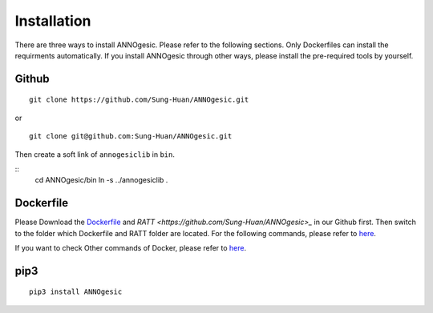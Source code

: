 Installation
============

There are three ways to install ANNOgesic. Please refer to the following 
sections. Only Dockerfiles can install the requirments automatically. If 
you install ANNOgesic through other ways, please install the pre-required 
tools by yourself.


Github
----------

::

    git clone https://github.com/Sung-Huan/ANNOgesic.git

or

::

    git clone git@github.com:Sung-Huan/ANNOgesic.git

Then create a soft link of ``annogesiclib`` in ``bin``.

::
    cd ANNOgesic/bin
    ln -s ../annogesiclib .

Dockerfile
----------

Please Download the `Dockerfile <https://github.com/Sung-Huan/ANNOgesic>`_ and 
`RATT  <https://github.com/Sung-Huan/ANNOgesic>_` in our Github first.
Then switch to the folder which Dockerfile and RATT folder are located. For the following commands, please 
refer to `here <https://github.com/Sung-Huan/ANNOgesic/blob/master/docs/source/docker.rst>`_.

If you want to check Other commands of Docker, please refer to  `here <https://docs.docker.com/>`_.

pip3
----------

::

    pip3 install ANNOgesic
